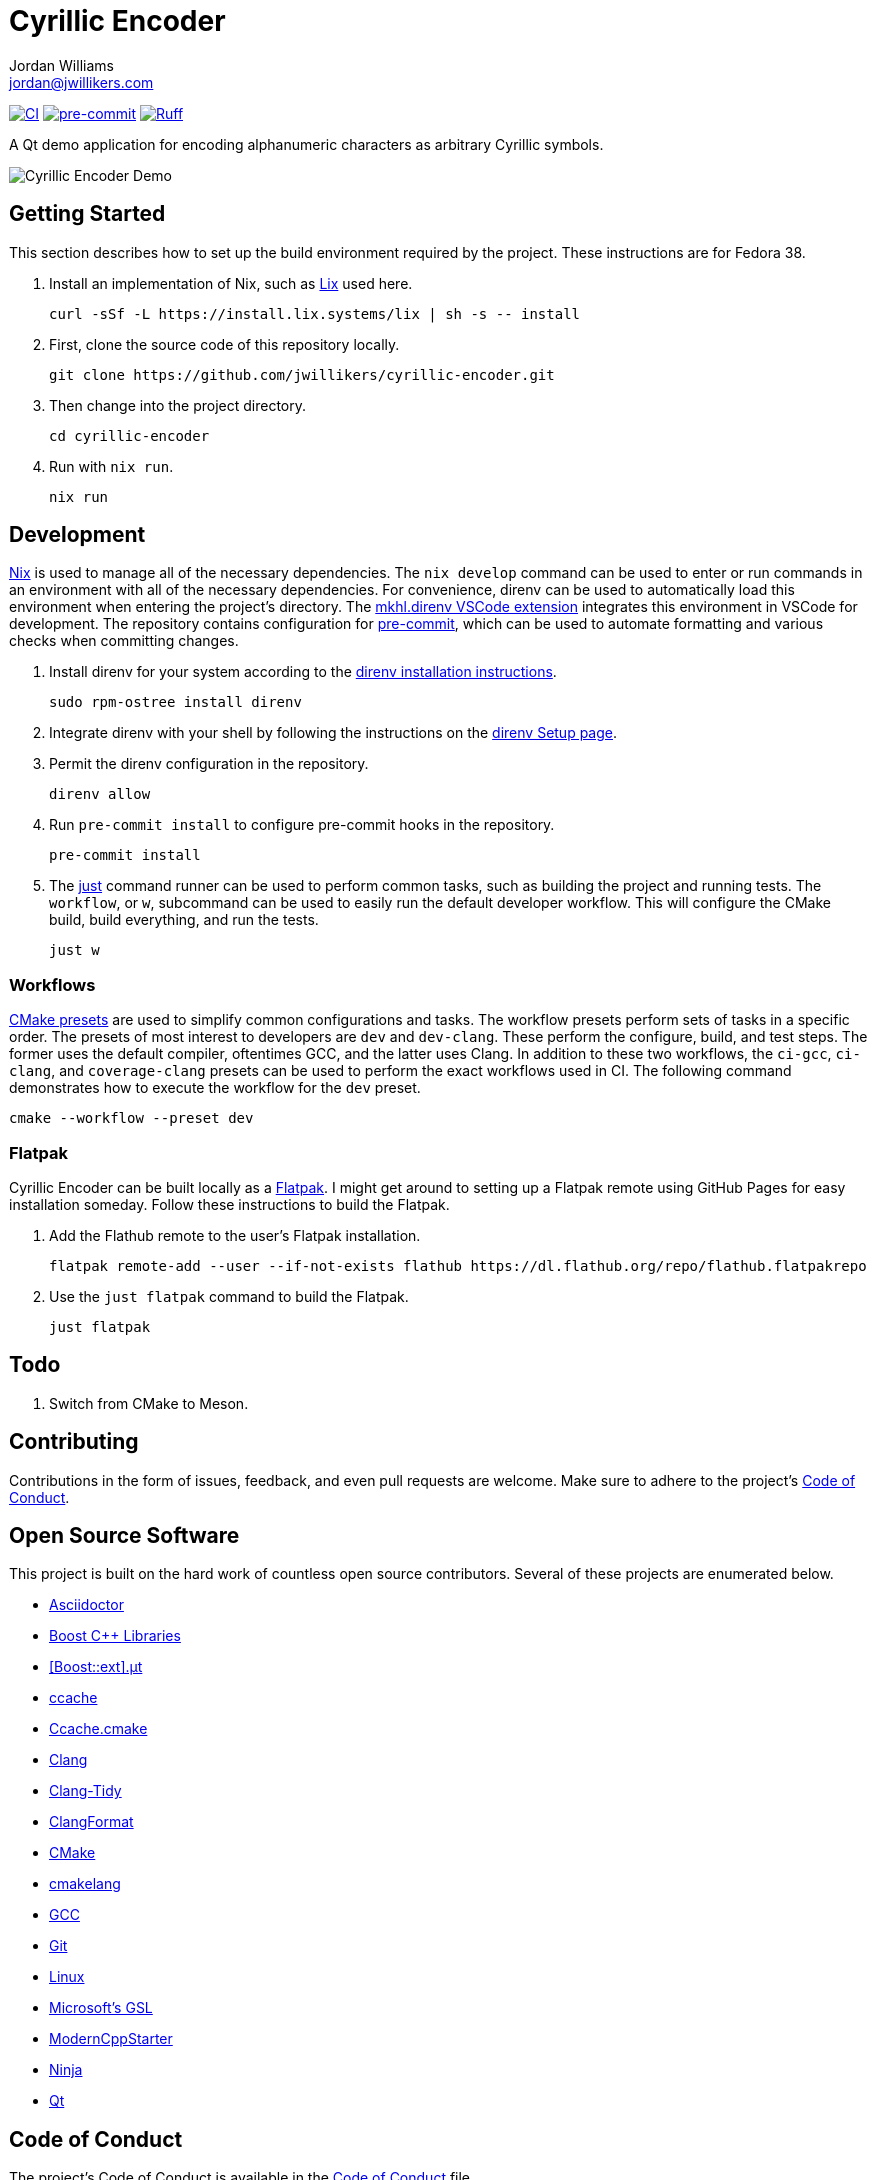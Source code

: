 = Cyrillic Encoder
Jordan Williams <jordan@jwillikers.com>
:experimental:
:icons: font
ifdef::env-github[]
:tip-caption: :bulb:
:note-caption: :information_source:
:important-caption: :heavy_exclamation_mark:
:caution-caption: :fire:
:warning-caption: :warning:
endif::[]

image:https://github.com/jwillikers/cyrillic-encoder/actions/workflows/build.yaml/badge.svg[CI, link=https://github.com/jwillikers/cyrillic-encoder/actions/workflows/build.yaml]
image:https://img.shields.io/badge/pre--commit-enabled-brightgreen?logo=pre-commit&logoColor=white[pre-commit, link=https://github.com/pre-commit/pre-commit]
image:https://img.shields.io/endpoint?url=https://raw.githubusercontent.com/astral-sh/ruff/main/assets/badge/v2.json[Ruff, link=https://github.com/astral-sh/ruff]

A Qt demo application for encoding alphanumeric characters as arbitrary Cyrillic symbols.

ifdef::env-github[]
++++
<p align="center">
  <img  alt="Cyrillic Encoder Demo" src="screenshots/Cyrillic Encoder Demo.gif?raw=true"/>
</p>
++++
endif::[]

ifndef::env-github[]
image::screenshots/Cyrillic Encoder Demo.gif[Cyrillic Encoder Demo, align=center]
endif::[]

== Getting Started

This section describes how to set up the build environment required by the project.
These instructions are for Fedora 38.

. Install an implementation of Nix, such as https://lix.systems[Lix] used here.
+
[,sh]
----
curl -sSf -L https://install.lix.systems/lix | sh -s -- install
----

. First, clone the source code of this repository locally.
+
[,sh]
----
git clone https://github.com/jwillikers/cyrillic-encoder.git
----

. Then change into the project directory.
+
[,sh]
----
cd cyrillic-encoder
----

. Run with `nix run`.
+
[,sh]
----
nix run
----

== Development

https://nixos.org/[Nix] is used to manage all of the necessary dependencies.
The `nix develop` command can be used to enter or run commands in an environment with all of the necessary dependencies.
For convenience, direnv can be used to automatically load this environment when entering the project's directory.
The https://marketplace.visualstudio.com/items?itemName=mkhl.direnv[mkhl.direnv VSCode extension] integrates this environment in VSCode for development.
The repository contains configuration for https://pre-commit.com/[pre-commit], which can be used to automate formatting and various checks when committing changes.

. Install direnv for your system according to the https://direnv.net/docs/installation.html[direnv installation instructions].
+
[,sh]
----
sudo rpm-ostree install direnv
----

. Integrate direnv with your shell by following the instructions on the https://direnv.net/docs/hook.html[direnv Setup page].

. Permit the direnv configuration in the repository.
+
[,sh]
----
direnv allow
----

. Run `pre-commit install` to configure pre-commit hooks in the repository.
+
[,sh]
----
pre-commit install
----

. The https://just.systems/[just] command runner can be used to perform common tasks, such as building the project and running tests.
The `workflow`, or `w`, subcommand can be used to easily run the default developer workflow.
This will configure the CMake build, build everything, and run the tests.
+
[,sh]
----
just w
----

=== Workflows

https://cmake.org/cmake/help/latest/manual/cmake-presets.7.html[CMake presets] are used to simplify common configurations and tasks.
The workflow presets perform sets of tasks in a specific order.
The presets of most interest to developers are `dev` and `dev-clang`.
These perform the configure, build, and test steps.
The former uses the default compiler, oftentimes GCC, and the latter uses Clang.
In addition to these two workflows, the `ci-gcc`, `ci-clang`, and `coverage-clang` presets can be used to perform the exact workflows used in CI.
The following command demonstrates how to execute the workflow for the `dev` preset.

[,sh]
----
cmake --workflow --preset dev
----

=== Flatpak

Cyrillic Encoder can be built locally as a https://flatpak.org/[Flatpak].
I might get around to setting up a Flatpak remote using GitHub Pages for easy installation someday.
Follow these instructions to build the Flatpak.

. Add the Flathub remote to the user's Flatpak installation.
+
[,sh]
----
flatpak remote-add --user --if-not-exists flathub https://dl.flathub.org/repo/flathub.flatpakrepo
----

. Use the `just flatpak` command to build the Flatpak.
+
[,sh]
----
just flatpak
----

== Todo

. Switch from CMake to Meson.

== Contributing

Contributions in the form of issues, feedback, and even pull requests are welcome.
Make sure to adhere to the project's link:CODE_OF_CONDUCT.adoc[Code of Conduct].

== Open Source Software

This project is built on the hard work of countless open source contributors.
Several of these projects are enumerated below.

* https://asciidoctor.org/[Asciidoctor]
* https://www.boost.org/[Boost {cpp} Libraries]
* https://github.com/boost-ext/ut[[Boost::ext\].μt]
* https://ccache.dev/[ccache]
* https://github.com/TheLartians/Ccache.cmake[Ccache.cmake]
* https://clang.llvm.org/[Clang]
* https://clang.llvm.org/extra/clang-tidy/[Clang-Tidy]
* https://clang.llvm.org/docs/ClangFormat.html[ClangFormat]
* https://cmake.org/[CMake]
* https://cmake-format.readthedocs.io/en/latest/index.html[cmakelang]
* https://gcc.gnu.org/[GCC]
* https://git-scm.com/[Git]
* https://www.linuxfoundation.org/[Linux]
* https://github.com/microsoft/GSL[Microsoft's GSL]
* https://github.com/TheLartians/ModernCppStarter[ModernCppStarter]
* https://ninja-build.org/[Ninja]
* https://www.qt.io/[Qt]

== Code of Conduct

The project's Code of Conduct is available in the link:CODE_OF_CONDUCT.adoc[Code of Conduct] file.

== License

This repository is licensed under the https://www.gnu.org/licenses/gpl-3.0.html[GPLv3], available in the link:LICENSE.adoc[license file].

© 2021-2024 Jordan Williams

== Authors

mailto:{email}[{author}]
